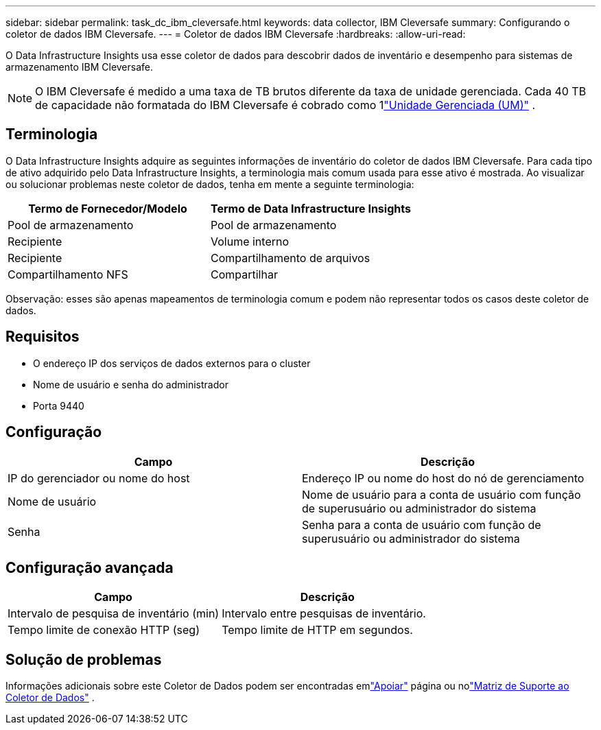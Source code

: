 ---
sidebar: sidebar 
permalink: task_dc_ibm_cleversafe.html 
keywords: data collector, IBM Cleversafe 
summary: Configurando o coletor de dados IBM Cleversafe. 
---
= Coletor de dados IBM Cleversafe
:hardbreaks:
:allow-uri-read: 


[role="lead"]
O Data Infrastructure Insights usa esse coletor de dados para descobrir dados de inventário e desempenho para sistemas de armazenamento IBM Cleversafe.


NOTE: O IBM Cleversafe é medido a uma taxa de TB brutos diferente da taxa de unidade gerenciada.  Cada 40 TB de capacidade não formatada do IBM Cleversafe é cobrado como 1link:concept_subscribing_to_cloud_insights.html#pricing["Unidade Gerenciada (UM)"] .



== Terminologia

O Data Infrastructure Insights adquire as seguintes informações de inventário do coletor de dados IBM Cleversafe.  Para cada tipo de ativo adquirido pelo Data Infrastructure Insights, a terminologia mais comum usada para esse ativo é mostrada.  Ao visualizar ou solucionar problemas neste coletor de dados, tenha em mente a seguinte terminologia:

[cols="2*"]
|===
| Termo de Fornecedor/Modelo | Termo de Data Infrastructure Insights 


| Pool de armazenamento | Pool de armazenamento 


| Recipiente | Volume interno 


| Recipiente | Compartilhamento de arquivos 


| Compartilhamento NFS | Compartilhar 
|===
Observação: esses são apenas mapeamentos de terminologia comum e podem não representar todos os casos deste coletor de dados.



== Requisitos

* O endereço IP dos serviços de dados externos para o cluster
* Nome de usuário e senha do administrador
* Porta 9440




== Configuração

[cols="2*"]
|===
| Campo | Descrição 


| IP do gerenciador ou nome do host | Endereço IP ou nome do host do nó de gerenciamento 


| Nome de usuário | Nome de usuário para a conta de usuário com função de superusuário ou administrador do sistema 


| Senha | Senha para a conta de usuário com função de superusuário ou administrador do sistema 
|===


== Configuração avançada

[cols="2*"]
|===
| Campo | Descrição 


| Intervalo de pesquisa de inventário (min) | Intervalo entre pesquisas de inventário. 


| Tempo limite de conexão HTTP (seg) | Tempo limite de HTTP em segundos. 
|===


== Solução de problemas

Informações adicionais sobre este Coletor de Dados podem ser encontradas emlink:concept_requesting_support.html["Apoiar"] página ou nolink:reference_data_collector_support_matrix.html["Matriz de Suporte ao Coletor de Dados"] .
